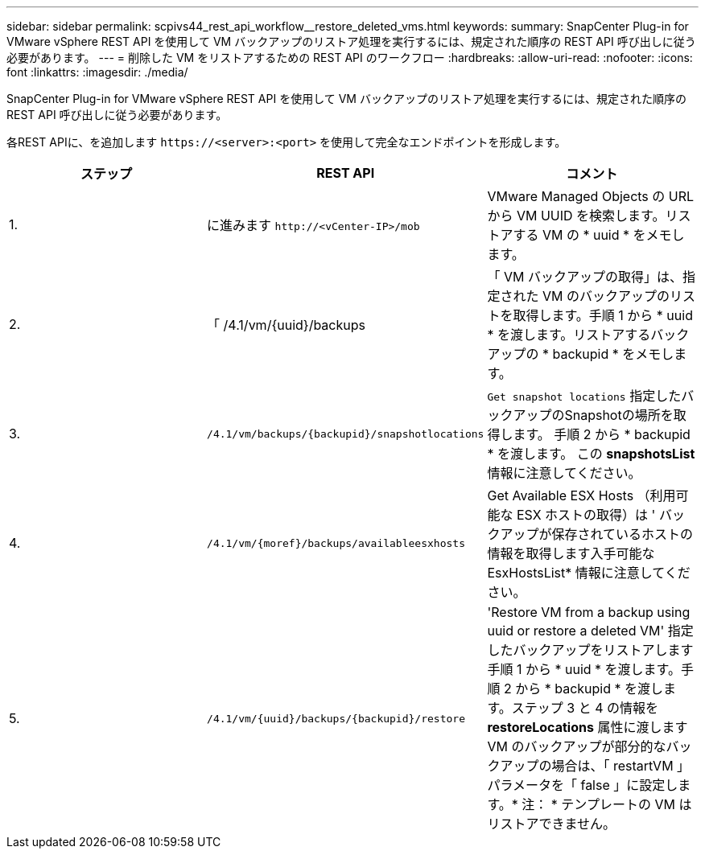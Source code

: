 ---
sidebar: sidebar 
permalink: scpivs44_rest_api_workflow__restore_deleted_vms.html 
keywords:  
summary: SnapCenter Plug-in for VMware vSphere REST API を使用して VM バックアップのリストア処理を実行するには、規定された順序の REST API 呼び出しに従う必要があります。 
---
= 削除した VM をリストアするための REST API のワークフロー
:hardbreaks:
:allow-uri-read: 
:nofooter: 
:icons: font
:linkattrs: 
:imagesdir: ./media/


[role="lead"]
SnapCenter Plug-in for VMware vSphere REST API を使用して VM バックアップのリストア処理を実行するには、規定された順序の REST API 呼び出しに従う必要があります。

各REST APIに、を追加します `\https://<server>:<port>` を使用して完全なエンドポイントを形成します。

|===
| ステップ | REST API | コメント 


| 1. | に進みます
`\http://<vCenter-IP>/mob` | VMware Managed Objects の URL から VM UUID を検索します。リストアする VM の * uuid * をメモします。 


| 2. | 「 /4.1/vm/{uuid}/backups | 「 VM バックアップの取得」は、指定された VM のバックアップのリストを取得します。手順 1 から * uuid * を渡します。リストアするバックアップの * backupid * をメモします。 


| 3. | `/4.1/vm/backups/{backupid}/snapshotlocations` | `Get snapshot locations` 指定したバックアップのSnapshotの場所を取得します。
手順 2 から * backupid * を渡します。
この *snapshotsList* 情報に注意してください。 


| 4. | `/4.1/vm/{moref}/backups/availableesxhosts` | Get Available ESX Hosts （利用可能な ESX ホストの取得）は ' バックアップが保存されているホストの情報を取得します入手可能な EsxHostsList* 情報に注意してください。 


| 5. | `/4.1/vm/{uuid}/backups/{backupid}/restore` | 'Restore VM from a backup using uuid or restore a deleted VM' 指定したバックアップをリストアします手順 1 から * uuid * を渡します。手順 2 から * backupid * を渡します。ステップ 3 と 4 の情報を *restoreLocations* 属性に渡しますVM のバックアップが部分的なバックアップの場合は、「 restartVM 」パラメータを「 false 」に設定します。* 注： * テンプレートの VM はリストアできません。 
|===